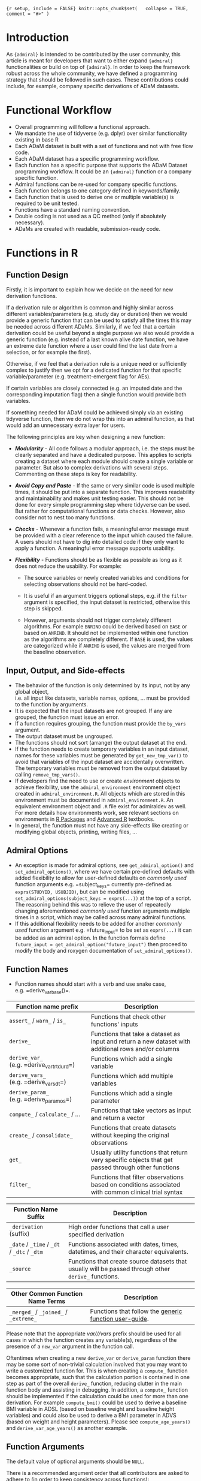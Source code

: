 ={r setup, include = FALSE} knitr::opts_chunk$set(   collapse = TRUE,   comment = "#>" )=

* Introduction
  :PROPERTIES:
  :CUSTOM_ID: introduction
  :END:

As ={admiral}= is intended to be contributed by the user community, this
article is meant for developers that want to either expand ={admiral}=
functionalities or build on top of ={admiral}=. In order to keep the
framework robust across the whole community, we have defined a
programming strategy that should be followed in such cases. These
contributions could include, for example, company specific derivations
of ADaM datasets.

* Functional Workflow
  :PROPERTIES:
  :CUSTOM_ID: functional-workflow
  :END:

- Overall programming will follow a functional approach.
- We mandate the use of tidyverse (e.g. dplyr) over similar
  functionality existing in base R
- Each ADaM dataset is built with a set of functions and not with free
  flow code.
- Each ADaM dataset has a specific programming workflow.
- Each function has a specific purpose that supports the ADaM Dataset
  programming workflow. It could be an ={admiral}= function or a company
  specific function.
- Admiral functions can be re-used for company specific functions.
- Each function belongs to one category defined in keywords/family.
- Each function that is used to derive one or multiple variable(s) is
  required to be unit tested.
- Functions have a standard naming convention.
- Double coding is not used as a QC method (only if absolutely
  necessary).
- ADaMs are created with readable, submission-ready code.

* Functions in R
  :PROPERTIES:
  :CUSTOM_ID: functions-in-r
  :END:

** Function Design
   :PROPERTIES:
   :CUSTOM_ID: function-design
   :END:

Firstly, it is important to explain how we decide on the need for new
derivation functions.

If a derivation rule or algorithm is common and highly similar across
different variables/parameters (e.g. study day or duration) then we
would provide a generic function that can be used to satisfy all the
times this may be needed across different ADaMs. Similarly, if we feel
that a certain derivation could be useful beyond a single purpose we
also would provide a generic function (e.g. instead of a last known
alive date function, we have an extreme date function where a user could
find the last date from a selection, or for example the first).

Otherwise, if we feel that a derivation rule is a unique need or
sufficiently complex to justify then we opt for a dedicated function for
that specific variable/parameter (e.g. treatment-emergent flag for AEs).

If certain variables are closely connected (e.g. an imputed date and the
corresponding imputation flag) then a single function would provide both
variables.

If something needed for ADaM could be achieved simply via an existing
tidyverse function, then we do not wrap this into an admiral function,
as that would add an unnecessary extra layer for users.

The following principles are key when designing a new function:

- /*Modularity*/ - All code follows a modular approach, i.e. the steps
  must be clearly separated and have a dedicated purpose. This applies
  to scripts creating a dataset where each module should create a single
  variable or parameter. But also to complex derivations with several
  steps. Commenting on these steps is key for readability.

- /*Avoid Copy and Paste*/ - If the same or very similar code is used
  multiple times, it should be put into a separate function. This
  improves readability and maintainability and makes unit testing
  easier. This should not be done for every simple programming step
  where tidyverse can be used. But rather for computational functions or
  data checks. However, also consider not to nest too many functions.

- /*Checks*/ - Whenever a function fails, a meaningful error message
  must be provided with a clear reference to the input which caused the
  failure. A users should not have to dig into detailed code if they
  only want to apply a function. A meaningful error message supports
  usability.

- /*Flexibility*/ - Functions should be as flexible as possible as long
  as it does not reduce the usability. For example:

  - The source variables or newly created variables and conditions for
    selecting observations should not be hard-coded.

  - It is useful if an argument triggers optional steps, e.g. if the
    =filter= argument is specified, the input dataset is restricted,
    otherwise this step is skipped.

  - However, arguments should not trigger completely different
    algorithms. For example =BNRIND= could be derived based on =BASE= or
    based on =ANRIND=. It should not be implemented within one function
    as the algorithms are completely different. If =BASE= is used, the
    values are categorized while if =ANRIND= is used, the values are
    merged from the baseline observation.

** Input, Output, and Side-effects
   :PROPERTIES:
   :CUSTOM_ID: input-output-and-side-effects
   :END:

- The behavior of the function is only determined by its input, not by
  any global object,\\
  i.e. all input like datasets, variable names, options, ... must be
  provided to the function by arguments.
- It is expected that the input datasets are not grouped. If any are
  grouped, the function must issue an error.
- If a function requires grouping, the function must provide the
  =by_vars= argument.
- The output dataset must be ungrouped.
- The functions should not sort (arrange) the output dataset at the end.
- If the function needs to create temporary variables in an input
  dataset, names for these variables must be generated by
  =get_new_tmp_var()= to avoid that variables of the input dataset are
  accidentally overwritten. The temporary variables must be removed from
  the output dataset by calling =remove_tmp_vars()=.
- If developers find the need to use or create /environment/ objects to
  achieve flexibility, use the =admiral_environment= environment object
  created in =admiral_environment.R=. All objects which are stored in
  this environment must be documented in =admiral_environment.R=. An
  equivalent environment object and =.R= file exist for admiraldev as
  well. For more details how environments work, see relevant sections on
  environments in [[https://r-pkgs.org][R Packages]] and
  [[https://adv-r.hadley.nz][Advanced R]] textbooks.
- In general, the function must not have any side-effects like creating
  or modifying global objects, printing, writing files, ...

** Admiral Options
   :PROPERTIES:
   :CUSTOM_ID: admiral-options
   :END:

- An exception is made for admiral options, see =get_admiral_option()=
  and =set_admiral_options()=, where we have certain pre-defined
  defaults with added flexibility to allow for user-defined defaults on
  /commonly used/ function arguments e.g. =subject_keys= currently
  pre-defined as =exprs(STUDYID, USUBJID)=, but can be modified using
  =set_admiral_options(subject_keys = exprs(...))= at the top of a
  script. The reasoning behind this was to relieve the user of
  repeatedly changing aforementioned /commonly used/ function arguments
  multiple times in a script, which may be called across many admiral
  functions.
- If this additional flexibility needs to be added for another /commonly
  used/ function argument e.g. =future_input= to be set as =exprs(...)=
  it can be added as an admiral option. In the function formals define
  =future_input = get_admiral_option("future_input")= then proceed to
  modify the body and roxygen documentation of =set_admiral_options()=.

** Function Names
   :PROPERTIES:
   :CUSTOM_ID: function-names
   :END:

- Function names should start with a verb and use snake case,
  e.g. =derive_var_base()=.

| Function name prefix                      | Description                                                                                         |
|-------------------------------------------+-----------------------------------------------------------------------------------------------------|
| =assert_= / =warn_= / =is_=               | Functions that check other functions' inputs                                                        |
| =derive_=                                 | Functions that take a dataset as input and return a new dataset with additional rows and/or columns |
| =derive_var_= (e.g. =derive_var_trtdurd=) | Functions which add a single variable                                                               |
| =derive_vars_= (e.g. =derive_vars_dt=)    | Functions which add multiple variables                                                              |
| =derive_param_= (e.g. =derive_param_os=)  | Functions which add a single parameter                                                              |
| =compute_= / =calculate_= / ...           | Functions that take vectors as input and return a vector                                            |
| =create_= / =consolidate_=                | Functions that create datasets without keeping the original observations                            |
| =get_=                                    | Usually utility functions that return very specific objects that get passed through other functions |
| =filter_=                                 | Functions that filter observations based on conditions associated with common clinical trial syntax |

| Function Name Suffix                        | Description                                                                                          |
|---------------------------------------------+------------------------------------------------------------------------------------------------------|
| =_derivation= (suffix)                      | High order functions that call a user specified derivation                                           |
| =_date= / =_time= / =_dt= / =_dtc= / =_dtm= | Functions associated with dates, times, datetimes, and their character equivalents.                  |
| =_source=                                   | Functions that create source datasets that usually will be passed through other =derive_= functions. |

| Other Common Function Name Terms      | Description                                                                                                             |
|---------------------------------------+-------------------------------------------------------------------------------------------------------------------------|
| =_merged_= / =_joined_= / =_extreme_= | Functions that follow the [[https://pharmaverse.github.io/admiral/articles/generic.html][generic function user-guide]]. |

Please note that the appropriate /var///vars/ prefix should be used for
all cases in which the function creates any variable(s), regardless of
the presence of a =new_var= argument in the function call.

Oftentimes when creating a new =derive_var= or =derive_param= function
there may be some sort of non-trivial calculation involved that you may
want to write a customized function for. This is when creating a
=compute_= function becomes appropriate, such that the calculation
portion is contained in one step as part of the overall =derive_=
function, reducing clutter in the main function body and assisting in
debugging. In addition, a =compute_= function should be implemented if
the calculation could be used for more than one derivation. For example
=compute_bmi()= could be used to derive a baseline BMI variable in ADSL
(based on baseline weight and baseline height variables) and could also
be used to derive a BMI parameter in ADVS (based on weight and height
parameters). Please see =compute_age_years()= and
=derive_var_age_years()= as another example.

** Function Arguments
   :PROPERTIES:
   :CUSTOM_ID: function-arguments
   :END:

The default value of optional arguments should be =NULL=.

There is a recommended argument order that all contributors are asked to
adhere to (in order to keep consistency across functions):

1. =dataset= (and any additional datasets denoted by =dataset_*=)
2. =by_vars=
3. =order=
4. =new_var= (and any related =new_var_*= arguments)
5. =filter= (and any additional filters denoted by =filter_*=)
6. all additional arguments:

   - Make sure to always mention =start_date= before =end_date= (or
     related).

Names of variables inside a dataset should be passed as symbols rather
than strings, i.e. =AVAL= rather than ="AVAL"=. If an argument accepts
one or more variables or expressions as input then the variables and
expressions should be wrapped inside =exprs()=.

For example:

- =new_var = TEMPBL=
- =by_vars = exprs(PARAMCD, AVISIT)=
- =filter = PARAMCD == "TEMP"=
- =order = exprs(AVISIT, desc(AESEV))=
- =new_vars = exprs(LDOSE = EXDOSE, LDOSEDT = convert_dtc_to_dt(EXSTDTC))=

Each function argument needs to be tested with =assert_= type of
function.

Each expression needs to be tested for the following (there are many
utility functions in ={admiral}= available to the contributor):

- whether it is an expression (or a list of expressions, depending on
  the function)
- whether it is a valid expression (i.e. whether it evaluates without
  error)

** Common Function Arguments Naming Convention
   :PROPERTIES:
   :CUSTOM_ID: common-function-arguments-naming-convention
   :END:

The first argument of =derive_= functions should be the input dataset
and it should be named =dataset=. If more than one input dataset is
required, the other input dataset should start with =dataset_=, e.g.,
=dataset_ex.=

Arguments for specifying items to add should start with =new_=. If a
variable is added, the second part of the argument name should be var,
if a parameter is added, it should be =param.= For example: =new_var=,
=new_var_unit=, =new_param=.

Arguments which expect a boolean or boolean vector must start with a
verb, e.g., =is_imputed= or =impute_date=.

Arguments which only expect one value or variable name must be a
singular version of the word(s), e.g., =missing_value= or =new_var=.
Arguments which expect several values or variable names (as a list,
expressions, etc.) must be a plural version of the word(s), e.g.,
=missing_values= or =new_vars=.

** List of Common Arguments
   :PROPERTIES:
   :CUSTOM_ID: list-of-common-arguments
   :END:

| Argument Name      | Description                                                                                                                                                                                                                                                                                                                                                                                                                                                                                                      |
|--------------------+------------------------------------------------------------------------------------------------------------------------------------------------------------------------------------------------------------------------------------------------------------------------------------------------------------------------------------------------------------------------------------------------------------------------------------------------------------------------------------------------------------------|
| =dataset=          | The input dataset. Expects a data.frame or a tibble.                                                                                                                                                                                                                                                                                                                                                                                                                                                             |
| =dataset_ref=      | The reference dataset, e.g. ADSL. Typically includes just one observation per subject.                                                                                                                                                                                                                                                                                                                                                                                                                           |
| =dataset_add=      | An additional dataset. Used in some =derive_xx= and =filter_xx= functions to access variables from an additional dataset.                                                                                                                                                                                                                                                                                                                                                                                        |
| =by_vars=          | Variables to group by.                                                                                                                                                                                                                                                                                                                                                                                                                                                                                           |
| =order=            | List of expressions for sorting a dataset, e.g., =exprs(PARAMCD, AVISITN, desc(AVAL))=.                                                                                                                                                                                                                                                                                                                                                                                                                          |
| =new_var=          | Name of a single variable to be added to the dataset.                                                                                                                                                                                                                                                                                                                                                                                                                                                            |
| =new_vars=         | List of variables to be added to the dataset.                                                                                                                                                                                                                                                                                                                                                                                                                                                                    |
| =new_var_unit=     | Name of the unit variable to be added. It should be the unit of the variable specified for the =new_var= argument.                                                                                                                                                                                                                                                                                                                                                                                               |
| =filter=           | Expression to filter a dataset, e.g., =PARAMCD == "TEMP"=.                                                                                                                                                                                                                                                                                                                                                                                                                                                       |
| =start_date=       | The start date of an event/interval. Expects a date object.                                                                                                                                                                                                                                                                                                                                                                                                                                                      |
| =end_date=         | The end date of an event/interval. Expects a date object.                                                                                                                                                                                                                                                                                                                                                                                                                                                        |
| =start_dtc=        | (Partial) start date/datetime in ISO 8601 format.                                                                                                                                                                                                                                                                                                                                                                                                                                                                |
| =dtc=              | (Partial) date/datetime in ISO 8601 format.                                                                                                                                                                                                                                                                                                                                                                                                                                                                      |
| =date=             | Date of an event / interval. Expects a date object.                                                                                                                                                                                                                                                                                                                                                                                                                                                              |
| =subject_keys=     | Variables to uniquely identify a subject, defaults to =exprs(STUDYID, USUBJID)=. In function formals, use =subject_keys = get_admiral_option("subject_keys")=                                                                                                                                                                                                                                                                                                                                                    |
| =set_values_to=    | List of variable name-value pairs. Use =process_set_values_to()= for processing the value and providing user friendly error messages.                                                                                                                                                                                                                                                                                                                                                                            |
| =keep_source_vars= | Specifies which variables from the selected observations should be kept. The default of the argument should be =exprs(everything())=. The primary difference between =set_values_to= and =keep_source_vars= is that =keep_source_vars= only selects and retains the variables from a source dataset, so e.g. =keep_source_vars = exprs(DOMAIN)= would join + keep the =DOMAIN= variable, whereas =set_values_to= can make renaming and inline function changes such as =set_values_to = exprs(LALVDOM = DOMAIN)= |
| =missing_value=    | A singular value to be entered if the data is missing.                                                                                                                                                                                                                                                                                                                                                                                                                                                           |
| =missing_values=   | A named list of expressions where the names are variables in the dataset and the values are a value to be entered if the data is missing, e.g., =exprs(BASEC = "MISSING", BASE = -1)=.                                                                                                                                                                                                                                                                                                                           |

** Source Code Formatting
   :PROPERTIES:
   :CUSTOM_ID: source-code-formatting
   :END:

All source code should be formatted according to the
[[https://style.tidyverse.org/][tidyverse]] style guide. The
[[https://github.com/jimhester/lintr][lintr]] and
[[https://github.com/r-lib/styler][styler]] packages are used to check
and enforce this.

** Comments
   :PROPERTIES:
   :CUSTOM_ID: comments
   :END:

Comments should be added to help other readers than the author to
understand the code. There are two main cases:

- If the intention of a chunk of code is not clear, a comment should be
  added. The comment should not rephrase the code but provide additional
  information.

  /Bad/

  #+BEGIN_EXAMPLE
      # If AVAL equals zero, set it to 0.0001. Otherwise, do not change it
      mutate(dataset, AVAL = if_else(AVAL == 0, 0.0001, AVAL))
  #+END_EXAMPLE

  /Good/

  #+BEGIN_EXAMPLE
      # AVAL is to be displayed on a logarithmic scale.
      # Thus replace zeros by a small value to avoid gaps.
      mutate(dataset, AVAL = if_else(AVAL == 0, 0.0001, AVAL))
  #+END_EXAMPLE

- For long functions (>100 lines) comments can be added to structure the
  code and simplify navigation. In this case the comment should end with
  =----= to add an entry to the document outline in RStudio. For
  example:

  #+BEGIN_EXAMPLE
      # Check arguments ----
  #+END_EXAMPLE

The formatting of the comments must follow the
[[https://style.tidyverse.org/syntax.html#comments][tidyverse]] style
guide. I.e., the comment should start with a single =#= and a space. No
decoration (except for outline entries) must be added.

/Bad/

#+BEGIN_EXAMPLE
  # This is a comment #

  ###########################
  # This is another comment #
  ###########################

  #+++++++++++++++++++++++++++++++
  # This is a section comment ----
  #+++++++++++++++++++++++++++++++
#+END_EXAMPLE

/Good/

#+BEGIN_EXAMPLE
  # This is a comment

  # This is another comment

  # This is a section comment ----
#+END_EXAMPLE

** Input Checking
   :PROPERTIES:
   :CUSTOM_ID: input-checking
   :END:

In line with the [[https://en.wikipedia.org/wiki/Fail-fast][fail-fast]]
design principle, function inputs should be checked for validity and, if
there's an invalid input, the function should stop immediately with an
error. An exception is the case where a variable to be added by a
function already exists in the input dataset: here only a warning should
be displayed and the function should continue executing.

Inputs should be checked using custom assertion functions defined in
[[https://github.com/pharmaverse/admiraldev/blob/main/R/assertions.R][=R/assertions.R=]].
These custom assertion functions should either return an error in case
of an invalid input or return nothing.

For the most common types of input arguments like a single variable, a
list of variables, a dataset, ... functions for checking are available
(see [[../reference/index.html#section-assertions][assertions]]).

Arguments which expect keywords should handle them in a case-insensitive
manner, e.g., both =date_imputation = "FIRST"= and
=date_imputation = "first"= should be accepted. The
=assert_character_scalar()= function helps with handling arguments in a
case-insensitive manner.

A argument should not be checked in an outer function if the argument
name is the same as in the inner function. This rule is applicable only
if both functions are part of ={admiral}=.

** Function Header (Documentation)
   :PROPERTIES:
   :CUSTOM_ID: function-header-documentation
   :END:

Every function that is exported from the package must have an
accompanying header that should be formatted according to the
[[https://roxygen2.r-lib.org/][roxygen2]] convention.

In addition to the standard roxygen2 tags, the =@family= and =@keywords=
tags are also used.

The family/keywords are used to categorize the function, which is used
both on our website and the internal package help pages. Please see
section
[[file:programming_strategy.html#categorization-of-functions][Categorization
of functions]].

An example is given below:

={r, eval=FALSE} #' Derive Relative Day Variables #' #' Adds relative day variables (`--DY`) to the dataset, e.g., `ASTDY` and #' `AENDY`. #' #' @param dataset Input dataset #' #'   The columns specified by the `reference_date` and the `source_vars` #'   argument are expected. #' #' @param reference_date The start date column, e.g., date of first treatment #' #'   A date or date-time object column is expected. #' #'   Refer to `derive_var_dt()` to impute and derive a date from a date #'   character vector to a date object. #' #' @param source_vars A list of datetime or date variables created using #'   `exprs()` from which dates are to be extracted. This can either be a list of #'   date(time) variables or named `--DY` variables and corresponding --DT(M) #'   variables e.g. `exprs(TRTSDTM, ASTDTM, AENDT)` or `exprs(TRTSDT, ASTDTM, #'   AENDT, DEATHDY = DTHDT)`. If the source variable does not end in --DT(M), a #'   name for the resulting `--DY` variable must be provided. #' #' @details The relative day is derived as number of days from the reference #'   date to the end date. If it is nonnegative, one is added. I.e., the #'   relative day of the reference date is 1. Unless a name is explicitly #'   specified, the name of the resulting relative day variable is generated #'   from the source variable name by replacing DT (or DTM as appropriate) with #'   DY. #' #' @return The input dataset with `--DY` corresponding to the `--DTM` or `--DT` #'   source variable(s) added #' #' @keywords der_date_time #' @family der_date_time #' #' @export #' #' @examples #' library(lubridate) #' library(dplyr, warn.conflicts = FALSE) #' #' datain <- tribble( #'   ~TRTSDTM,              ~ASTDTM,               ~AENDT, #'   "2014-01-17T23:59:59", "2014-01-18T13:09:O9", "2014-01-20" #' ) %>% #'   mutate( #'     TRTSDTM = as_datetime(TRTSDTM), #'     ASTDTM = as_datetime(ASTDTM), #'     AENDT = ymd(AENDT) #'   ) #' #' derive_vars_dy( #'   datain, #'   reference_date = TRTSDTM, #'   source_vars = exprs(TRTSDTM, ASTDTM, AENDT) #' )=

The following fields are mandatory:

- =@param=: One entry per function argument. The following attributes
  should be described: expected data type (e.g. =data.frame=, =logical=,
  =numeric= etc.), permitted values (if applicable), optionality
  (i.e. is this a required argument). If the expected input is a dataset
  then the required variables should be clearly stated. Describing the
  default value becomes difficult to maintain and subject to manual
  error when it is already declared in the function arguments. The
  description for permitted values should be written as a separate line
  italicizing the phrase "Permitted Values", example below:

#+BEGIN_EXAMPLE
  #'   *Permitted Values*: example description of permitted values here
#+END_EXAMPLE

- =@details=: A natural-language description of the derivation used
  inside the function.
- =@keyword=: One applicable tag to the function - identical to family.
- =@family=: One applicable tag to the function - identical to keyword.
- =@return=: A description of the return value of the function. Any
  newly added variable(-s) should be mentioned here.
- =@examples=: A fully self-contained example of how to use the
  function. Self-contained means that, if this code is executed in a new
  R session, it will run without errors. That means any packages need to
  be loaded with =library()= and any datasets needed either to be
  created directly inside the example code or loaded using =data()=. If
  a dataset is created in the example, it should be done so using the
  function =tribble()= (specify =library(dplyr)= before calling this
  function). If other functions are called in the example, please
  specify =library(pkg_name)= then refer to the respective function
  =fun()= as opposed to the preferred =pkg_name::fun()= notation as
  specified in
  [[file:unit_test_guidance.html#set-up-the-test-script][Unit Test
  Guidance]]. Make sure to align columns as this ensures quick code
  readability.

Copying descriptions should be avoided as it makes the documentation
hard to maintain. For example if the same argument with the same
description is used by more than one function, the argument should be
described for one function and the other functions should use
=@inheritParams <function name where the argument is described>=.

Please note that if =@inheritParams func_first= is used in the header of
the =func_second()= function, those argument descriptions of
=func_first()= are included in the documentation of =func_second()= for
which

- the argument is offered by =func_second()= and
- no =@param= tag for the argument is included in the header of
  =func_second()=.

The order of the =@param= tags should be the same as in the function
definition. The =@inheritParams= tags should be after the =@param=. This
does not affect the order of the argument description in the rendered
documentation but makes it easier to maintain the headers.

Variable names, expressions, functions, and any other code must be
enclosed which backticks. This will render it as code.

For functions which derive a specific CDISC variable, the title must
state the label of the variable without the variable name. The variable
should be stated in the description.

** Categorization of Functions
   :PROPERTIES:
   :CUSTOM_ID: categorization-of-functions
   :END:

The functions are categorized by keywords and families within the
roxygen header. Categorization is important as the =admiral= user-facing
functions base totals above 125 and is growing! However, to ease the
burden for developers, we have decided that the keywords and families
should be identical in the roxygen header, which are specified via the
=@keywords= and =@family= fields. To reiterate, each function must use
the *same keyword and family*. Also, please note that the keywords and
families are case-sensitive.

*** =@keywords=
    :PROPERTIES:
    :CUSTOM_ID: keywords
    :END:

The keywords allows for the reference page to be easily organized when
using certain =pgkdown= functions. For example, using the function
=has_keyword(der_bds_gen)= in the =_pkgdown.yml= file while building the
website will collect all the BDS General Derivation functions and
display them in alphabetical order on the Reference Page in a section
called BDS-Specific.

*** =@family=
    :PROPERTIES:
    :CUSTOM_ID: family
    :END:

The families allow for similar functions to be displayed in the *See
Also* section of a function's documentation. For example, a user looking
at =derive_vars_dy()= function documentation might be interested in
other Date/Time functions. Using the =@family= tag =der_date_time= will
display all the Date/Time functions available in admiral to the user in
the *See Also* section of =derive_vars_dy()= function documentation.
Please take a look at the function documentation for =derive_vars_dy()=
to see the family tag in action.

Below are the list of available keyword/family tags to be used in
=admiral= functions. If you think an additional keyword/family tag
should be added, then please add an issue in GitHub for discussion.

| Keyword/Family          | Description                                                                                                  |
|-------------------------+--------------------------------------------------------------------------------------------------------------|
| =com_date_time=         | Date/Time Computation Functions that returns a vector                                                        |
| =com_bds_findings=      | BDS-Findings Functions that returns a vector                                                                 |
| =create_aux=            | Functions for Creating Auxiliary Datasets                                                                    |
| =datasets=              | Example datasets used within admiral                                                                         |
| =der_gen=               | General Derivation Functions that can be used for any ADaM.                                                  |
| =der_date_time=         | Date/Time Derivation Function                                                                                |
| =der_bds_gen=           | Basic Data Structure (BDS) Functions that can be used across different BDS ADaM (adex, advs, adlb, etc)      |
| =der_bds_findings=      | Basic Data Structure (BDS) Functions specific to the BDS-Findings ADaMs                                      |
| =der_prm_bds_findings=  | BDS-Findings Functions for adding Parameters                                                                 |
| =der_adsl=              | Functions that can only be used for creating ADSL.                                                           |
| =der_tte=               | Function used only for creating a Time to Event (TTE) Dataset                                                |
| =der_occds=             | OCCDS specific derivation of helper Functions                                                                |
| =der_prm_tte=           | TTE Functions for adding Parameters to TTE Dataset                                                           |
| =deprecated=            | Function which will be removed from admiral after next release. See [[#deprecation][Deprecation Guidance]].  |
| =metadata=              | Auxiliary datasets providing definitions as input for derivations, e.g. grading criteria or dose frequencies |
| =utils_ds_chk=          | Utilities for Dataset Checking                                                                               |
| =utils_fil=             | Utilities for Filtering Observations                                                                         |
| =utils_fmt=             | Utilities for Formatting Observations                                                                        |
| =utils_print=           | Utilities for Printing Objects in the Console                                                                |
| =utils_help=            | Utilities used within Derivation functions                                                                   |
| =utils_examples=        | Utilities used for examples and template scripts                                                             |
| =source_specifications= | Source Objects                                                                                               |
| =other_advanced=        | Other Advanced Functions                                                                                     |
| =high_order_function=   | Higher Order Functions                                                                                       |
| =internal=              | Internal functions only available to admiral developers                                                      |
|                         |                                                                                                              |
| =assertion=*            | Asserts a certain type and gives warning, error to user                                                      |
| =warning=               | Provides custom warnings to user                                                                             |
| =what=                  | A function that ...                                                                                          |
| =is=                    | A function that ...                                                                                          |
| =get=                   | A function that ...                                                                                          |

*NOTE:* It is strongly encouraged that each =@keyword= and =@family= are
to be identical. This eases the burden of development and maintenance
for admiral functions. If you need to use multiple keywords or families,
please reach out to the core development team for discussion.

* Missing values
  :PROPERTIES:
  :CUSTOM_ID: missing-values
  :END:

Missing values (=NA=s) need to be explicitly shown.

Regarding character vectors converted from SAS files: SAS treats missing
character values as blank. Those are imported into R as empty strings
(=""=) although in nature they are missing values (=NA=). All empty
strings that originate like this need to be converted to proper R
missing values =NA=.

* File Structuring
  :PROPERTIES:
  :CUSTOM_ID: file-structuring
  :END:

Organizing functions into files is more of an art than a science. Thus,
there are no hard rules but just recommendations. First and foremost,
there are two extremes that should be avoided: putting each function
into its own file and putting all functions into a single file. Apart
from that the following recommendations should be taken into
consideration when deciding upon file structuring:

- If a function is very long (together with its documentation), store it
  in a separate file
- If some functions are documented together, put them into one file
- If some functions have some sort of commonality or relevance with one
  another (like =dplyr::bind_rows()= and =dplyr::bind_cols()=), put them
  into one file
- Store functions together with their helpers and methods
- Have no more than 1000 lines in a single file, unless necessary
  (exceptions are, for example, classes with methods)

It is the responsibility of both the author of a new function and
reviewer to ensure that these recommendations are put into practice.

* R Package Dependencies
  :PROPERTIES:
  :CUSTOM_ID: r-package-dependencies
  :END:

Package dependencies have to be documented in the =DESCRIPTION= file. If
a package is used only in examples and/or unit tests then it should be
listed in =Suggests=, otherwise in =Imports=.

Functions from other packages have to be explicitly imported by using
the =@importFrom= tag in the =R/admiral-package.R= file. To import the
=if_else()= and =mutate()= function from =dplyr= the following line
would have to be included in that file:
=#' @importFrom dplyr if_else mutate=. By using the =@importFrom= tag,
it is easier to track all of our dependencies in one place and improves
code readability.

Some of these functions become critically important while using admiral
and should be included as an export. This applies to functions which are
frequently called within ={admiral }=function calls like
=rlang::exprs()=, =dplyr::desc()= or the pipe operator =dplyr::%>%=. To
export these functions, the following R code should be included in the
=R/reexports.R= file using the format:

#+BEGIN_EXAMPLE
  #' @export
  pkg_name::fun
#+END_EXAMPLE

* Metadata
  :PROPERTIES:
  :CUSTOM_ID: metadata
  :END:

Functions should only perform the derivation logic and not add any kind
of metadata, e.g. labels.

* Unit Testing
  :PROPERTIES:
  :CUSTOM_ID: unit-testing
  :END:

A function requires a set of unit tests to verify it produces the
expected result. See
[[file:unit_test_guidance.html#writing-unit-tests-in-admiral][Writing
Unit Tests in {admiral}]] for details.

* Deprecation
  :PROPERTIES:
  :CUSTOM_ID: deprecation
  :END:

As ={admiral}= is still evolving, functions or arguments may need to be
removed or replaced with more efficient options from one release to
another. In such cases, the relevant function or argument must be marked
as deprecated. This deprecation is done in three phases over our release
cycles.

- *Phase 1:* In the release where the identified function or argument is
  to be deprecated there will be a warning issued when using the
  function or argument using =deprecate_warn()=.

- *Phase 2:* In the next release an error will be thrown using
  =deprecate_stop()=.

- *Phase 3:* Finally in the 3rd release thereafter the function will be
  removed from the package altogether.

Information about deprecation timelines must be added to the
warning/error message.

Note that the deprecation cycle time for a function or argument based on
our current release schedule is 6 months.

** Documentation
   :PROPERTIES:
   :CUSTOM_ID: documentation
   :END:

If a function or argument is removed, the documentation must be updated
to indicate the function or the argument is now deprecated and which new
function/argument should be used instead.

The documentation will be updated at:

- the description level for a function,

- the =@keywords= and=@family= roxygen tags will be replaced with
  =deprecated=

  ={r, eval=FALSE} #' Title of the function #' #' @description #' `r lifecycle::badge("deprecated")` #' #' This function is *deprecated*, please use `new_fun()` instead. #' . #' @family deprecated #' #' @keywords deprecated #' .=

- the =@examples= section should be removed.

- the =@param= level for a argument.

  #+BEGIN_EXAMPLE
    @param old_param *Deprecated*, please use `new_param` instead.
  #+END_EXAMPLE

** Handling of Warning and Error
   :PROPERTIES:
   :CUSTOM_ID: handling-of-warning-and-error
   :END:

When a function or argument is deprecated, the function must be updated
to issue a warning or error using =deprecate_warn()= and
=deprecate_stop()=, respectively, as described above.

There should be a test case added in the test file of the function that
checks whether this warning/error is issued as appropriate when using
the deprecated function or argument.

*** Function
    :PROPERTIES:
    :CUSTOM_ID: function
    :END:

In the initial release in which a function is deprecated the original
function body must be replaced with a call to =deprecate_warn()= and
subsequently all arguments should be passed on to the new function.

#+BEGIN_SRC R
  fun_xxx <- function(dataset, some_param, other_param) {
    deprecate_warn("x.y.z", "fun_xxx()", "new_fun_xxx()")
    new_fun_xxx(
      dataset = dataset,
      some_param = some_param,
      other_param = other_param
    )
  }
#+END_SRC

In the following release the function body should be changed to just
include a call to =deprecate_stop()=.

#+BEGIN_SRC R
  fun_xxx <- function(dataset, some_param, other_param) {
    deprecate_stop("x.y.z", "fun_xxx()", "new_fun_xxx()")
  }
#+END_SRC

Finally, in the next release the function should be removed from the
package.

*** Argument
    :PROPERTIES:
    :CUSTOM_ID: argument
    :END:

If an argument is removed and is not replaced, an *error* must be
generated:

#+BEGIN_EXAMPLE
  ### BEGIN DEPRECATION
    if (!missing(old_param)) {
      deprecate_stop("x.y.z", "fun_xxx(old_param = )", "fun_xxx(new_param = )")
    }
  ### END DEPRECATION
#+END_EXAMPLE

If the argument is renamed or replaced, a *warning* must be issued and
the new argument takes the value of the old argument until the next
release. Note: arguments which are not passed as =exprs()= argument
(e.g. =new_var = VAR1= or =filter = AVAL >10=) will need to be quoted.

#+BEGIN_EXAMPLE
  ### BEGIN DEPRECATION
    if (!missing(old_param)) {
      deprecate_warn("x.y.z", "fun_xxx(old_param = )", "fun_xxx(new_param = )")
      # old_param is given using exprs()
      new_param <- old_param
      # old_param is NOT given using exprs()
      new_param <- enexpr(old_param)
    }
  ### END DEPRECATION
#+END_EXAMPLE

** Unit Testing
   :PROPERTIES:
   :CUSTOM_ID: unit-testing-1
   :END:

Unit tests for deprecated functions and arguments must be added to the
test file [fn:1] of the function to ensure that a warning or error is
issued.

When writing the unit test, check that the error or warning has the
right class, i.e., ="lifecycle_error_deprecated"= or
="lifecycle_warning_deprecated"=, respectively. The unit-test should
follow the corresponding format, per the
[[file:unit_test_guidance.html#writing-unit-tests-in-admiral][unit test
guidance]].

*** For Deprecated Functions that Issues a Warning (Phase 1)
    :PROPERTIES:
    :CUSTOM_ID: for-deprecated-functions-that-issues-a-warning-phase-1
    :END:

A unit test like the following must be added.

#+BEGIN_EXAMPLE
  ## Test #: deprecation warning if function is called ----
  test_that("derive_var_example() Test #: deprecation warning if function is called", {
    expect_warning(
      derive_var_example(),
      class = "lifecycle_warning_deprecated"
    )
  })
#+END_EXAMPLE

In the existing unit tests the call of the deprecated function need to
be enclosed by =suppress_warning()=. For example,

#+BEGIN_EXAMPLE
    actual <- suppress_warning(
      derive_var_example(),
      regexpr = "was deprecated"
    )
#+END_EXAMPLE

The =regexpr= argument must be specified to ensure that only the
deprecation warning is suppressed.

*** For Deprecated Functions that Issues an Error (Phase 2)
    :PROPERTIES:
    :CUSTOM_ID: for-deprecated-functions-that-issues-an-error-phase-2
    :END:

A unit test like the following must be added.

#+BEGIN_EXAMPLE
  ## Test #: error if function is called ----
  test_that("derive_var_example() Test #: deprecation error if function is called", {
    expect_error(
      derive_var_example(),
      class = "lifecycle_error_deprecated"
    )
  })
#+END_EXAMPLE

Other unit tests of the deprecated function must be removed.

* Best Practices and Hints
  :PROPERTIES:
  :CUSTOM_ID: best-practices-and-hints
  :END:

Please take the following list as recommendation and try to adhere to
its rules if possible.

- Arguments in function calls should be named except for the first
  parameter
  (e.g. =assert_data_frame(dataset, required_vars = exprs(var1, var2), optional = TRUE)=).
- =dplyr::if_else()= should be used when there are only two conditions.
  Try to always set the =missing= argument whenever appropriate.

** How Quoting is used
   :PROPERTIES:
   :CUSTOM_ID: how-quoting-is-used
   :END:

- Some admiral arguments require selecting one particular option like
  =mode=, e.g. =mode = "last"=. Use quotation marks to capture these.
  The expected assertion function corresponding to these arguments is
  =assert_character_scalar()/assert_character_vector()=.
- Many admiral arguments require capturing an expression, typically
  encased in a =exprs()= statement, which are to be evaluated /later/
  inside the function body, see arguments like =new_vars=,
  e.g. =new_vars = exprs(TRTSDTM = EXSTDTM)=. Oftentimes, the assertion
  function corresponding to these are
  =assert_expr()/assert_expr_list()=. These arguments are unquoted by
  using =!!!=.
- Some admiral arguments like =new_var= or =filter= which expect a
  /single/ variable or expression are not quoted in the call. In the
  function body, it has to be quoted by using =enexpr().= Usually this
  is combined with the assertion, e.g.,
  =new_var <- assert_symbol(enexpr(new_var))=. These arguments are
  unquoted by using =!!=.
- Keep in mind =!!= is a one-to-one replacement and =!!!= is a
  one-to-many replacement. Please see
  [[https://adv-r.hadley.nz/quasiquotation.html][this chapter]] in the
  Advanced R textbook for more details.

** Standardizing Text Used to Label and Describe Arguments
   :PROPERTIES:
   :CUSTOM_ID: standardizing-text-used-to-label-and-describe-arguments
   :END:

In the following
[[https://github.com/pharmaverse/admiral/pull/2065/files][PR]], you will
find an example of how the function argument =dataset= was able to be
standardized such that the Label and Description of said function
argument was aligned across the codebase. Please see the changes to the
file =derive_adeg_params.R= for further details.

The benefits of having a programmatic way to write documentation is that
if any changes need to be made, /making the modification on the
corresponding function, in this case, =roxygen_param_dataset()=, scales
across the codebase, can be tested, and is less prone to user-error such
as typos or grammar mistakes/.

These functions are implemented in =roxygen2.R= and the naming
convention for each argument will be as follows =roxygen_param_xxx()=,
where "xxx" is the be replaced with the argument name.

* R and Package Versions for Development
  :PROPERTIES:
  :CUSTOM_ID: r-and-package-versions-for-development
  :END:

- The choice of R Version is not set in stone. However, a common
  development environment is important to establish when working across
  multiple companies and multiple developers. We currently work in the
  earliest of the three latest R Versions. This need for a common
  development environment also carries over for our choice of package
  versions.\\
- GitHub allows us through the Actions/Workflows to test ={admiral}=
  under several versions of R as well as several versions of dependent R
  packages needed for ={admiral}=. Currently we test ={admiral}= against
  the three latest R Versions and the closest snapshots of packages to
  those R versions. You can view this workflow and others on our
  [[https://github.com/pharmaverse/admiralci][admiralci GitHub
  Repository]].
- This common development allows us to easily re-create bugs and provide
  solutions to each other issues that developers will encounter.\\
- Reviewers of Pull Requests when running code will know that their
  environment is identical to the initiator of the Pull Request. This
  ensures faster review times and higher quality Pull Request reviews.
- We achieve this common development environment by using a *lockfile*
  created from the [[https://rstudio.github.io/renv/][=renv=]] package.
  New developers will encounter a suggested =renv::restore()= in the
  console to revert or move forward your R version and package versions.

[fn:1] For example, if =derive_var_example()= is going to be deprecated
       and it is defined in =examples.R=, the unit tests are in
       =tests/testthat/test-examples.R=.
